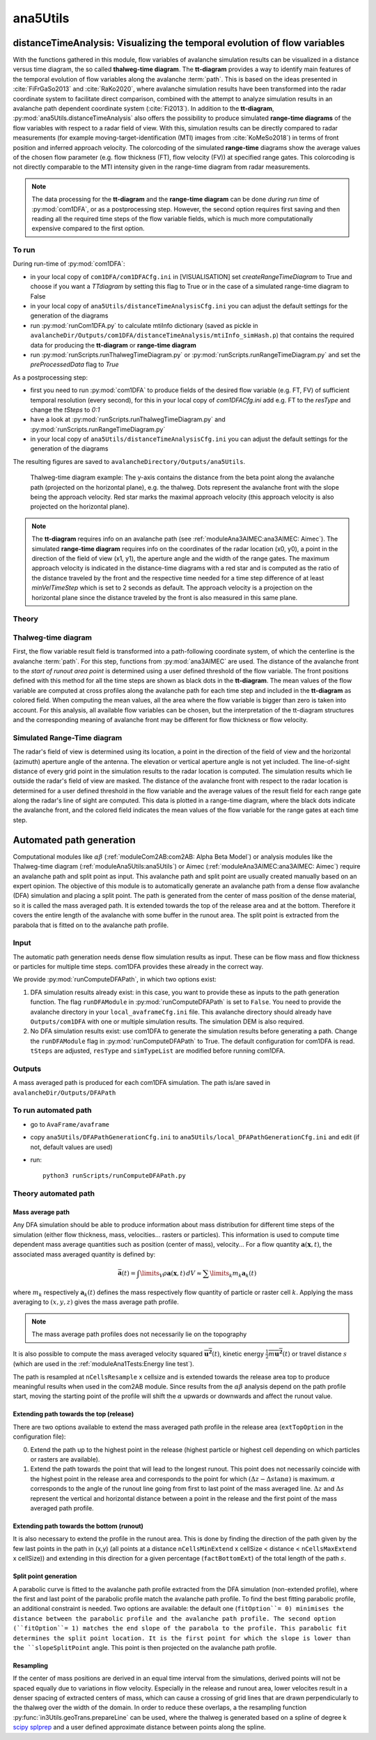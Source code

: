 
#####################################################################
ana5Utils
#####################################################################


distanceTimeAnalysis: Visualizing the temporal evolution of flow variables
------------------------------------------------------------------------------

With the functions gathered in this module, flow variables of avalanche simulation results can be
visualized in a distance versus time diagram, the so called **thalweg-time diagram**.
The **tt-diagram** provides a way to identify main features of the temporal evolution of
flow variables along the avalanche  :term:`path`.
This is based on the ideas presented in :cite:`FiFrGaSo2013` and :cite:`RaKo2020`, where
avalanche simulation results have been transformed into the radar coordinate system to facilitate
direct comparison, combined with the attempt to analyze simulation results in an avalanche path
dependent coordinate system (:cite:`Fi2013`).
In addition to the **tt-diagram**, :py:mod:`ana5Utils.distanceTimeAnalysis` also offers the possibility to
produce simulated **range-time diagrams** of the flow variables with respect to a radar field
of view. With this, simulation results can be directly compared to radar measurements (for
example moving-target-identification (MTI) images from :cite:`KoMeSo2018`) in terms
of front position and inferred approach velocity. The colorcoding of the simulated
**range-time** diagrams show the average values of the chosen flow parameter
(e.g. flow thickness (FT), flow velocity (FV)) at specified range gates. This colorcoding is not directly
comparable to the MTI intensity given in the range-time diagram from radar measurements.

.. Note::
  The data processing for the **tt-diagram** and the **range-time diagram** can be done
  *during run time* of :py:mod:`com1DFA`, or as a postprocessing step. However, the second option
  requires first saving and then reading all the required time steps of the flow variable fields,
  which is much more computationally expensive compared to the first option.

To run
~~~~~~~

During run-time of :py:mod:`com1DFA`:

* in your local copy of ``com1DFA/com1DFACfg.ini`` in [VISUALISATION] set `createRangeTimeDiagram`
  to True and choose if you want a *TTdiagram* by setting this flag to True or in the case of a
  simulated range-time diagram to False

* in your local copy of ``ana5Utils/distanceTimeAnalysisCfg.ini`` you can adjust the default settings
  for the generation of the diagrams

* run :py:mod:`runCom1DFA.py` to calculate mtiInfo dictionary (saved as pickle in
  ``avalancheDir/Outputs/com1DFA/distanceTimeAnalysis/mtiInfo_simHash.p``) that contains the required
  data for producing the **tt-diagram** or **range-time diagram**

* run  :py:mod:`runScripts.runThalwegTimeDiagram.py` or :py:mod:`runScripts.runRangeTimeDiagram.py`
  and set the `preProcessedData` flag to `True`

As a postprocessing step:

* first you need to run :py:mod:`com1DFA` to produce fields of the desired flow variable (e.g. FT, FV)
  of sufficient temporal resolution (every second), for this in your local copy of `com1DFACfg.ini`
  add e.g. FT to the `resType` and change the `tSteps` to `0:1`

* have a look at :py:mod:`runScripts.runThalwegTimeDiagram.py` and :py:mod:`runScripts.runRangeTimeDiagram.py`

* in your local copy of ``ana5Utils/distanceTimeAnalysisCfg.ini`` you can adjust the default settings
  for the generation of the diagrams

The resulting figures are saved to ``avalancheDirectory/Outputs/ana5Utils``.


.. figure:: _static/thalwegTime_FT.png
    :width: 90%

    Thalweg-time diagram example: The y-axis contains the distance from the beta point along
    the avalanche path (projected on the horizontal plane), e.g. the thalweg. Dots represent
    the avalanche front with the slope being the approach velocity.
    Red star marks the maximal approach velocity (this approach velocity is also projected on
    the horizontal plane).


.. Note::
  The **tt-diagram** requires info on an avalanche path (see :ref:`moduleAna3AIMEC:ana3AIMEC: Aimec`).
  The simulated **range-time diagram** requires info on the coordinates of the radar location
  (x0, y0), a point in the direction of the field of view (x1, y1), the aperture angle and the width of
  the range gates. The maximum approach velocity is indicated in the distance-time diagrams with a
  red star and is computed as the ratio of the distance traveled by the front and the respective
  time needed for a time step difference of at least `minVelTimeStep` which is set to 2 seconds as
  default. The approach velocity is a projection on the horizontal plane since the distance traveled
  by the front is also measured in this same plane.


Theory
~~~~~~~~~

Thalweg-time diagram
~~~~~~~~~~~~~~~~~~~~~~

First, the flow variable result field is transformed into a path-following coordinate system, of
which the centerline is the avalanche :term:`path`.
For this step, functions from :py:mod:`ana3AIMEC` are used.
The distance of the avalanche front to the *start of runout area point* is determined using a user
defined threshold of the flow variable. The front positions defined with this
method for all the time steps are shown as black dots in the **tt-diagram**.
The mean values of the flow variable are computed at cross profiles along the avalanche path for
each time step and included in the **tt-diagram** as colored field. When computing the mean values,
all the area where the flow variable is bigger than zero is taken into account.
For this analysis, all available flow variables can be chosen, but the interpretation of the
tt-diagram structures and the corresponding meaning of avalanche front may be different for
flow thickness or flow velocity.

Simulated Range-Time diagram
~~~~~~~~~~~~~~~~~~~~~~~~~~~~~~~

The radar's field of view is determined using its location, a point in the direction of the field of
view and the horizontal (azimuth) aperture angle of the antenna. The elevation or vertical aperture
angle is not yet included. The line-of-sight distance of every grid point in the simulation results
to the radar location is computed. The simulation results which lie outside the radar's field of
view are masked.
The distance of the avalanche front with respect to the radar location is determined for a user
defined threshold in the flow variable and the average values of the result field for each
range gate along the radar's line of sight are computed.
This data is plotted in a range-time diagram, where the black dots indicate the avalanche front,
and the colored field indicates the mean values of the flow variable for the range gates at each
time step.


Automated path generation
--------------------------

Computational modules like :math:`\alpha\beta` (:ref:`moduleCom2AB:com2AB:
Alpha Beta Model`) or analysis modules like the Thalweg-time diagram
(:ref:`moduleAna5Utils:ana5Utils`) or Aimec (:ref:`moduleAna3AIMEC:ana3AIMEC:
Aimec`) require an avalanche path and split point as input. This avalanche path
and split point are usually created manually based on an expert opinion. The
objective of this module is to automatically generate an avalanche path from a
dense flow avalanche (DFA) simulation and placing a split point. The path is
generated from the center of mass position of the dense material, so it is
called the mass averaged path. It is extended towards the top of the release
area and at the bottom. Therefore it covers the entire length of the avalanche
with some buffer in the runout area. The split point is extracted from the
parabola that is fitted on to the avalanche path profile.

Input
~~~~~~~~~

The automatic path generation needs dense flow simulation results as input.
These can be flow mass and flow thickness or particles for multiple time steps. com1DFA provides these already
in the correct way.

We provide :py:mod:`runComputeDFAPath`, in which two options exist:

1. DFA simulation results already exist: in this case, you want to provide these as inputs to the
   path generation function. The flag ``runDFAModule`` in :py:mod:`runComputeDFAPath` is set to ``False``.
   You need to provide the avalanche directory in your ``local_avaframeCfg.ini`` file.
   This avalanche directory should already have ``Outputs/com1DFA``  with one or multiple simulation results.
   The simulation DEM is also required.
2. No DFA simulation results exist: use com1DFA to generate the simulation results before generating a path.
   Change the ``runDFAModule`` flag in :py:mod:`runComputeDFAPath` to True. The default configuration for
   com1DFA is read. ``tSteps`` are adjusted, ``resType`` and ``simTypeList`` are modified before running com1DFA.

Outputs
~~~~~~~~~

A mass averaged path is produced for each com1DFA simulation. The path is/are saved in
``avalancheDir/Outputs/DFAPath``

To run automated path 
~~~~~~~~~~~~~~~~~~~~~

* go to ``AvaFrame/avaframe``
* copy ``ana5Utils/DFAPathGenerationCfg.ini`` to ``ana5Utils/local_DFAPathGenerationCfg.ini``
  and edit (if not, default values are used)
* run::

      python3 runScripts/runComputeDFAPath.py


Theory automated path
~~~~~~~~~~~~~~~~~~~~~

Mass average path
=================

Any DFA simulation should be able to produce information about mass distribution for different
time steps of the simulation (either flow thickness, mass, velocities... rasters or particles).
This information is used to compute time dependent mass average quantities such as position
(center of mass), velocity... For a flow quantity :math:`\mathbf{a}(\mathbf{x}, t)`,
the associated mass averaged quantity is defined by:

.. math::
    \bar{\mathbf{a}}(t) = \int\limits_V \rho \mathbf{a}(\mathbf{x}, t)\,dV
    \approx \sum\limits_k m_k \mathbf{a}_k(t)

where :math:`m_k` respectively :math:`\mathbf{a}_k(t)` defines the mass respectively flow quantity
of particle or raster cell :math:`k`.
Applying the mass averaging to :math:`(x, y, z)` gives the mass average path profile.

.. Note::
    The mass average path profiles does not necessarily lie on the topography

It is also possible to compute the mass averaged velocity squared :math:`\overline{\mathbf{u^2}}(t)`,
kinetic energy :math:`\overline{\frac{1}{2}m\mathbf{u^2}}(t)` or travel distance :math:`s`
(which are used in the :ref:`moduleAna1Tests:Energy line test`).

The path is resampled at ``nCellsResample`` x cellsize and is extended towards the release area top
to produce meaningful results when used in the com2AB module.
Since results from the :math:`\alpha\beta` analysis depend on the path profile start,
moving the starting point of the profile will shift the :math:`\alpha` upwards or downwards and
affect the runout value.

Extending path towards the top (release)
========================================

There are two options available to extend the mass averaged path profile in the release area
(``extTopOption`` in the configuration file):

0. Extend the path up to the highest point in the release
   (highest particle or highest cell depending on which particles or rasters are available).

1. Extend the path towards the point that will lead to the longest runout.
   This point does not necessarily coincide with the highest point in the
   release area and corresponds to the point for which
   :math:`(\Delta z - \Delta s \tan{\alpha})` is maximum. :math:`\alpha` corresponds
   to the angle of the runout line going from first to last point of the mass averaged
   line. :math:`\Delta z` and :math:`\Delta s` represent the vertical and horizontal
   distance between a point in the release and the first point of the mass averaged
   path profile.

Extending path towards the bottom (runout)
==========================================

It is also necessary to extend the profile in the runout area. This is done by finding the
direction of the path given by the few last points in the path in (x,y) (all points at a distance
``nCellsMinExtend`` x cellSize < distance < ``nCellsMaxExtend`` x cellSize)) and extending in
this direction for a given percentage (``factBottomExt``) of the total length of the path :math:`s`.


Split point generation
========================================

A parabolic curve is fitted to the avalanche path profile extracted from the DFA simulation (non-extended profile),
where the first and last point of the parabolic profile match the avalanche path profile. To find the
best fitting parabolic profile, an additional constraint is needed. Two options are available:
the default one (``fitOption``= 0) minimises the distance between the parabolic profile and the avalanche path
profile. The second option (``fitOption``= 1) matches the end slope of the parabola to the profile.
This parabolic fit determines the split point location. It is the first point for which the slope is
lower than the ``slopeSplitPoint`` angle. This point is then projected on the avalanche path profile.

Resampling
========================================

If the center of mass positions are derived in an equal time interval from the simulations,
derived points will not be spaced equally due to variations in flow velocity.
Especially in the release and runout area, lower velocites result in a denser spacing of extracted centers of mass,
which can cause a crossing of grid lines that are drawn perpendicularly to the thalweg over the width of the domain.
In order to reduce these overlaps, a the resampling function :py:func:`in3Utils.geoTrans.prepareLine` can be used, 
where the thalweg is generated based on a spline of degree k `scipy splprep <https://docs.scipy.org/doc/scipy/reference/generated/scipy.interpolate.splrep.html>`_ and a user defined approximate distance between points along the spline. 




